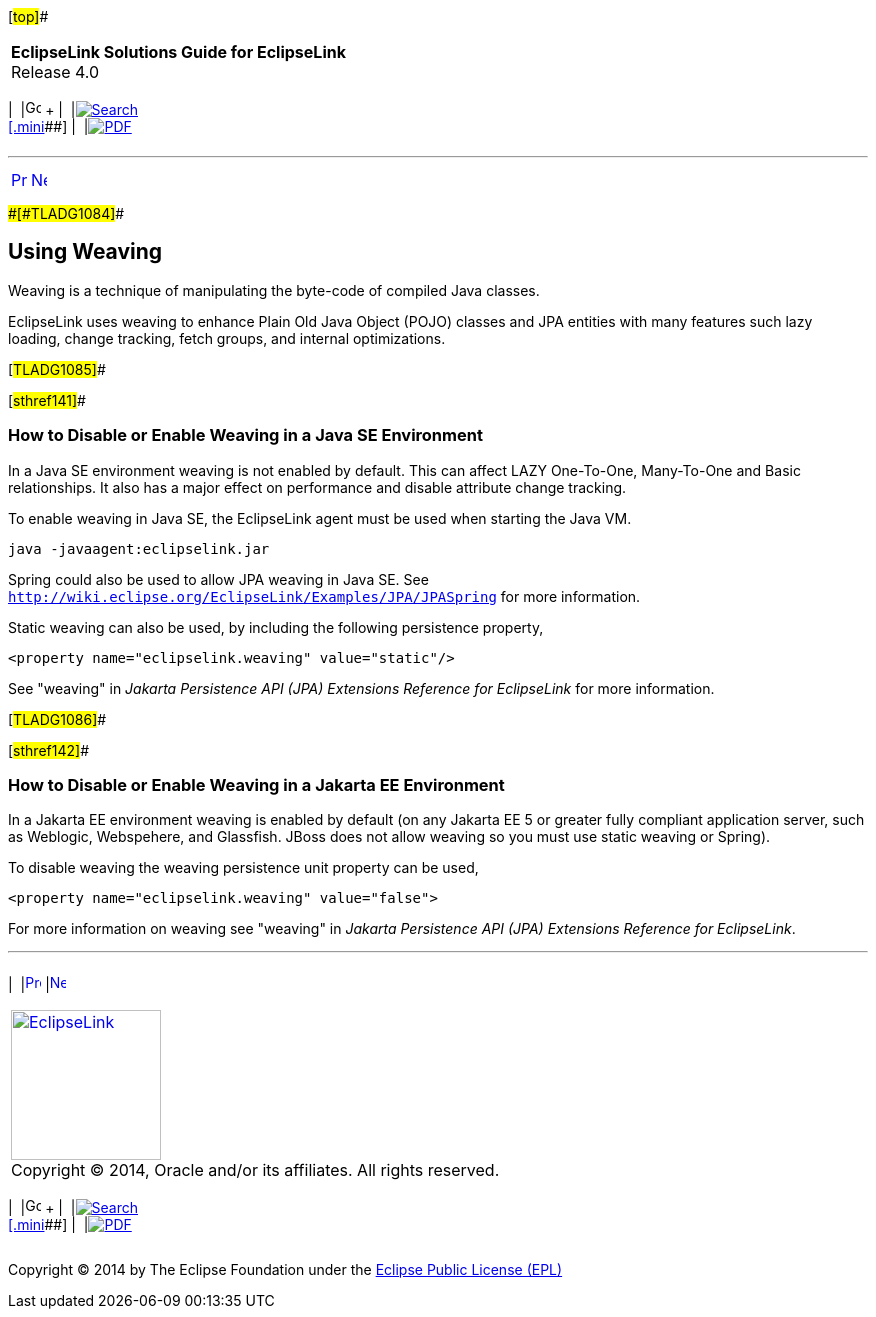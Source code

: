 [[cse]][#top]##

[width="100%",cols="<50%,>50%",]
|===
|*EclipseLink Solutions Guide for EclipseLink* +
Release 4.0 a|
[width="99%",cols="20%,^16%,16%,^16%,16%,^16%",]
|===
|  |image:../../dcommon/images/contents.png[Go To Table Of
Contents,width=16,height=16] + | 
|link:../../[image:../../dcommon/images/search.png[Search] +
[.mini]##] | 
|link:../eclipselink_otlcg.pdf[image:../../dcommon/images/pdf_icon.png[PDF]]
|===

|===

'''''

[cols="^,^,",]
|===
|link:testingjpa003.htm[image:../../dcommon/images/larrow.png[Previous,width=16,height=16]]
|link:testingjpa005.htm[image:../../dcommon/images/rarrow.png[Next,width=16,height=16]]
| 
|===

[#CHDEECDB]####[#TLADG1084]####

== Using Weaving

Weaving is a technique of manipulating the byte-code of compiled Java
classes.

EclipseLink uses weaving to enhance Plain Old Java Object (POJO) classes
and JPA entities with many features such lazy loading, change tracking,
fetch groups, and internal optimizations.

[#TLADG1085]##

[#sthref141]##

=== How to Disable or Enable Weaving in a Java SE Environment

In a Java SE environment weaving is not enabled by default. This can
affect LAZY One-To-One, Many-To-One and Basic relationships. It also has
a major effect on performance and disable attribute change tracking.

To enable weaving in Java SE, the EclipseLink agent must be used when
starting the Java VM.

[source,oac_no_warn]
----
java -javaagent:eclipselink.jar
----

Spring could also be used to allow JPA weaving in Java SE. See
`http://wiki.eclipse.org/EclipseLink/Examples/JPA/JPASpring` for more
information.

Static weaving can also be used, by including the following persistence
property,

[source,oac_no_warn]
----
<property name="eclipselink.weaving" value="static"/>
----

See "weaving" in _Jakarta Persistence API (JPA) Extensions Reference for
EclipseLink_ for more information.

[#TLADG1086]##

[#sthref142]##

=== How to Disable or Enable Weaving in a Jakarta EE Environment

In a Jakarta EE environment weaving is enabled by default (on any
Jakarta EE 5 or greater fully compliant application server, such as
Weblogic, Webspehere, and Glassfish. JBoss does not allow weaving so you
must use static weaving or Spring).

To disable weaving the weaving persistence unit property can be used,

[source,oac_no_warn]
----
<property name="eclipselink.weaving" value="false">
 
----

For more information on weaving see "weaving" in _Jakarta Persistence
API (JPA) Extensions Reference for EclipseLink_.

'''''

[width="66%",cols="50%,^,>50%",]
|===
a|
[width="96%",cols=",^50%,^50%",]
|===
| 
|link:testingjpa003.htm[image:../../dcommon/images/larrow.png[Previous,width=16,height=16]]
|link:testingjpa005.htm[image:../../dcommon/images/rarrow.png[Next,width=16,height=16]]
|===

|http://www.eclipse.org/eclipselink/[image:../../dcommon/images/ellogo.png[EclipseLink,width=150]] +
Copyright © 2014, Oracle and/or its affiliates. All rights reserved.
link:../../dcommon/html/cpyr.htm[ +
] a|
[width="99%",cols="20%,^16%,16%,^16%,16%,^16%",]
|===
|  |image:../../dcommon/images/contents.png[Go To Table Of
Contents,width=16,height=16] + | 
|link:../../[image:../../dcommon/images/search.png[Search] +
[.mini]##] | 
|link:../eclipselink_otlcg.pdf[image:../../dcommon/images/pdf_icon.png[PDF]]
|===

|===

[[copyright]]
Copyright © 2014 by The Eclipse Foundation under the
http://www.eclipse.org/org/documents/epl-v10.php[Eclipse Public License
(EPL)] +
